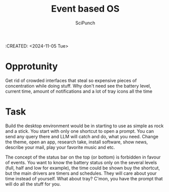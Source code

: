#+title: Event based OS
#+author: SciPunch
:CREATED: <2024-11-05 Tue>

* Opprotunity
Get rid of crowded interfaces that steal so expensive pieces of concentration while doing stuff. Why don't need see the battery level, current time, amount of notifications and a lot of tray icons all the time

* Task
Build the desktop environment would be in starting to use as simple as rock and a stick. You start with only one shortcut to open a prompt. You can send any query there and LLM will catch and do, what you need. Change the theme, open an app, research take, install software, show news, describe your mail, play your favorite music and etc.

The concept of the status bar on the top (or bottom) is forbidden in favour of events. You want to know the battery status only on the several levels (full, half and low for example), the time could be shown buy the shortcut, but the main drivers are timers and schedules. They will care about your time instead of yourself. What about tray? C'mon, you have the prompt that will do all the stuff for you.

